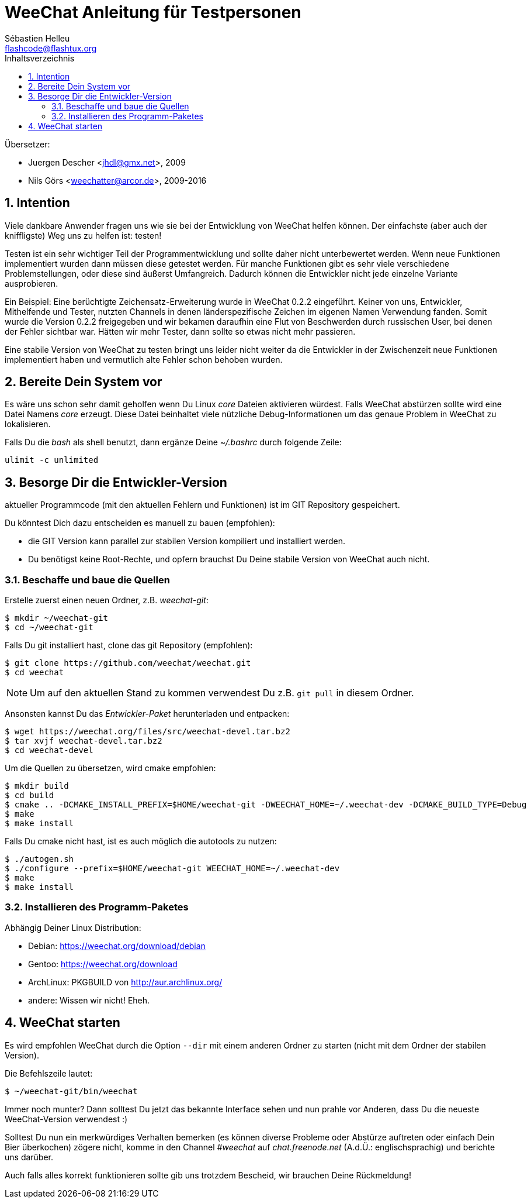 = WeeChat Anleitung für Testpersonen
:author: Sébastien Helleu
:email: flashcode@flashtux.org
:lang: de
:toc: left
:toc-title: Inhaltsverzeichnis
:sectnums:
:docinfo1:


Übersetzer:

* Juergen Descher <jhdl@gmx.net>, 2009
* Nils Görs <weechatter@arcor.de>, 2009-2016


[[purpose]]
== Intention

Viele dankbare Anwender fragen uns wie sie bei der Entwicklung von WeeChat
helfen können. Der einfachste (aber auch der kniffligste) Weg uns zu helfen ist:
testen!

Testen ist ein sehr wichtiger Teil der Programmentwicklung und sollte daher
nicht unterbewertet werden. Wenn neue Funktionen implementiert wurden dann
müssen diese getestet werden. Für manche Funktionen gibt es sehr viele
verschiedene Problemstellungen, oder diese sind äußerst Umfangreich. Dadurch
können die Entwickler nicht jede einzelne Variante ausprobieren.

Ein Beispiel: Eine berüchtigte Zeichensatz-Erweiterung wurde in WeeChat 0.2.2
eingeführt. Keiner von uns, Entwickler, Mithelfende und Tester, nutzten Channels
in denen länderspezifische Zeichen im eigenen Namen Verwendung fanden. Somit wurde
die Version 0.2.2 freigegeben und wir bekamen daraufhin eine Flut von Beschwerden
durch russischen User, bei denen der Fehler sichtbar war. Hätten wir mehr Tester,
dann  sollte so etwas nicht mehr passieren.

Eine stabile Version von WeeChat zu testen bringt uns leider nicht weiter da die
Entwickler in der Zwischenzeit neue Funktionen implementiert haben und vermutlich
alte Fehler schon behoben wurden.


[[prepare_system]]
== Bereite Dein System vor

Es wäre uns schon sehr damit geholfen wenn Du Linux _core_ Dateien aktivieren würdest.
Falls WeeChat abstürzen sollte wird eine Datei Namens _core_ erzeugt. Diese Datei
beinhaltet viele nützliche Debug-Informationen um das genaue Problem in WeeChat
zu lokalisieren.

Falls Du die _bash_ als shell benutzt, dann ergänze Deine _~/.bashrc_ durch folgende
Zeile:

----
ulimit -c unlimited
----


[[download]]
== Besorge Dir die Entwickler-Version

aktueller Programmcode (mit den aktuellen Fehlern und Funktionen) ist im GIT Repository
gespeichert.

Du könntest Dich dazu entscheiden es manuell zu bauen (empfohlen):

* die GIT Version kann parallel zur stabilen Version kompiliert und installiert
  werden.
* Du benötigst keine Root-Rechte, und opfern brauchst Du Deine stabile Version
  von WeeChat auch nicht.

[[get_sources]]
=== Beschaffe und baue die Quellen

Erstelle zuerst einen neuen Ordner, z.B. _weechat-git_:

----
$ mkdir ~/weechat-git
$ cd ~/weechat-git
----

Falls Du git installiert hast, clone das git Repository (empfohlen):

----
$ git clone https://github.com/weechat/weechat.git
$ cd weechat
----

[NOTE]
Um auf den aktuellen Stand zu kommen verwendest Du z.B. `git pull` in
diesem Ordner.

Ansonsten kannst Du das _Entwickler-Paket_ herunterladen und entpacken:

----
$ wget https://weechat.org/files/src/weechat-devel.tar.bz2
$ tar xvjf weechat-devel.tar.bz2
$ cd weechat-devel
----

Um die Quellen zu übersetzen, wird cmake empfohlen:

----
$ mkdir build
$ cd build
$ cmake .. -DCMAKE_INSTALL_PREFIX=$HOME/weechat-git -DWEECHAT_HOME=~/.weechat-dev -DCMAKE_BUILD_TYPE=Debug
$ make
$ make install
----

Falls Du cmake nicht hast, ist es auch möglich die autotools zu nutzen:

----
$ ./autogen.sh
$ ./configure --prefix=$HOME/weechat-git WEECHAT_HOME=~/.weechat-dev
$ make
$ make install
----

[[install_binary_package]]
=== Installieren des Programm-Paketes

Abhängig Deiner Linux Distribution:

* Debian: https://weechat.org/download/debian
* Gentoo: https://weechat.org/download
* ArchLinux: PKGBUILD von http://aur.archlinux.org/
* andere: Wissen wir nicht! Eheh.


[[run]]
== WeeChat starten

Es wird empfohlen WeeChat durch die Option `--dir` mit einem anderen Ordner zu
starten (nicht mit dem Ordner der stabilen Version).

Die Befehlszeile lautet:

----
$ ~/weechat-git/bin/weechat
----

Immer noch munter? Dann solltest Du jetzt das bekannte Interface sehen und nun
prahle vor Anderen, dass Du die neueste WeeChat-Version verwendest :)

Solltest Du nun ein merkwürdiges Verhalten bemerken (es können diverse Probleme
oder Abstürze auftreten oder einfach Dein Bier überkochen) zögere nicht, komme
in den Channel _#weechat_ auf _chat.freenode.net_ (A.d.Ü.: englischsprachig) und
berichte uns darüber.

Auch falls alles korrekt funktionieren sollte gib uns trotzdem Bescheid, wir
brauchen Deine Rückmeldung!

